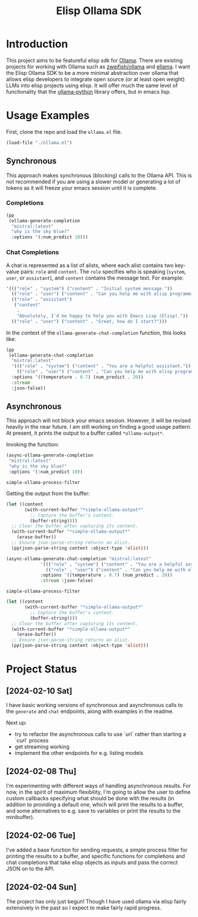 #+TITLE: Elisp Ollama SDK

* Introduction

This project aims to be featureful elisp sdk for [[https://ollama.ai/][Ollama]]. There are existing projects for working with Ollama such as [[https://github.com/zweifisch/ollama][zweifish/ollama]] and [[https://github.com/s-kostyaev/ellama][ellama]]. I want the Elisp Ollama SDK to be a more minimal abstraction over ollama that allows elisp developers to integrate open source (or at least open weight) LLMs into elisp projects using elisp. It will offer much the same level of functionality that the [[https://github.com/ollama/ollama-python][ollama-python]] library offers, but in emacs lisp.

* Usage Examples
First, clone the repo and load the ~ollama.el~ file.
#+begin_src emacs-lisp :session ollamatest
(load-file "./ollama.el")
#+end_src

#+RESULTS:
: t

** Synchronous
This approach makes synchronous (blocking) calls to the Ollama API. This is not recommended if you are using a slower model or generating a lot of tokens as it will freeze your emacs session until it is complete.
*** Completions


#+begin_src emacs-lisp
(pp
 (ollama-generate-completion
  "mistral:latest"
  "why is the sky blue?"
  :options '(:num_predict 10)))
#+end_src

#+RESULTS:
#+begin_example
((model . "mistral:latest")
 (created_at . "2024-02-24T14:06:24.157224Z")
 (response . " The color of the sky appears blue due to a")
 (done . t)
 (context .
          [733 16289 28793 28705 2079 349 272 7212 5045 28804 733 28748 16289 28793 415 3181 302 272 7212 8045 5045 2940 298 264])
 (total_duration . 7597444792)
 (load_duration . 7109315792)
 (prompt_eval_count . 15)
 (prompt_eval_duration . 176668000)
 (eval_count . 10)
 (eval_duration . 310997000))
#+end_example
*** Chat Completions

A chat is represented as a list of alists, where each alist contains two key-value pairs: =role= and =content=. The =role= specifies who is speaking (~system~, ~user~, or ~assistant~), and ~content~ contains the message text. For example:

#+begin_src emacs-lisp
'((("role" . "system") ("content" . "Initial system message."))
  (("role" . "user") ("content" . "Can you help me with elisp programming?"))
  (("role" . "assistant")
   ("content"
    .
    "Absolutely, I'd be happy to help you with Emacs Lisp (Elisp)."))
  (("role" . "user") ("content" . "Great, how do I start?")))
#+end_src

In the context of the ~ollama-generate-chat-completion~ function, this looks like:

#+begin_src emacs-lisp
(pp
 (ollama-generate-chat-completion
  "mistral:latest"
  '((("role" . "system") ("content" . "You are a helpful assistant."))
    (("role" . "user") ("content" . "Can you help me with elisp programming?")))
  :options '((temperature . 0.7) (num_predict . 20))
  :stream
  :json-false))
#+end_src

#+RESULTS:
#+begin_example
((model . "mistral:latest")
 (created_at . "2024-02-24T14:07:20.0499Z")
 (message
  (role . "assistant")
  (content . " Absolutely, I'll do my best to assist you with Emacs Lisp (Elisp"))
 (done . t)
 (total_duration . 1102761667)
 (load_duration . 1710167)
 (prompt_eval_count . 19)
 (prompt_eval_duration . 370450000)
 (eval_count . 20)
 (eval_duration . 729234000))
#+end_example

** Asynchronous
This approach will not block your emacs session. However, it will be revised heavily in the near future. I am still working on finding a good usage pattern. At present, it prints the output to a buffer called ~*ollama-output*~.

Invoking the function:

#+begin_src emacs-lisp
(async-ollama-generate-completion
 "mistral:latest"
 "why is the sky blue?"
 :options '(:num_predict 10))

  #+end_src

  #+RESULTS:
  : simple-ollama-process-filter

Getting the output from the buffer:

#+begin_src emacs-lisp
 (let ((content
        (with-current-buffer "*simple-ollama-output*"
          ;; Capture the buffer's content.
          (buffer-string))))
   ;; Clear the buffer after capturing its content.
   (with-current-buffer "*simple-ollama-output*"
     (erase-buffer))
   ;; Ensure json-parse-string returns an alist.
   (pp(json-parse-string content :object-type 'alist)))
#+end_src

#+RESULTS:
#+begin_example
((model . "mistral:latest")
 (created_at . "2024-02-24T14:22:11.93036Z")
 (response . " The reason the sky appears blue during a clear day")
 (done . t)
 (context .
          [733 16289 28793 28705 2079 349 272 7212 5045 28804 733 28748 16289 28793 415 2611 272 7212 8045 5045 1938 264 3081 1370])
 (total_duration . 598230709)
 (load_duration . 832667)
 (prompt_eval_count . 11)
 (prompt_eval_duration . 270784000)
 (eval_count . 10)
 (eval_duration . 326263000))
#+end_example


#+begin_src emacs-lisp
(async-ollama-generate-chat-completion "mistral:latest"
             '((("role" . "system") ("content" . "You are a helpful assistant."))
               (("role" . "user") ("content" . "Can you help me with elisp programming?")))
             :options '((temperature . 0.7) (num_predict . 20))
             :stream :json-false)
  #+end_src

  #+RESULTS:
  : simple-ollama-process-filter


#+begin_src emacs-lisp
(let ((content
       (with-current-buffer "*simple-ollama-output*"
         ;; Capture the buffer's content.
         (buffer-string))))
  ;; Clear the buffer after capturing its content.
  (with-current-buffer "*simple-ollama-output*"
    (erase-buffer))
  ;; Ensure json-parse-string returns an alist.
  (pp(json-parse-string content :object-type 'alist)))
#+end_src

#+RESULTS:
#+begin_example
((model . "mistral:latest")
 (created_at . "2024-02-24T14:21:28.735154Z")
 (message
  (role . "assistant")
  (content . " Absolutely! Emacs Lisp (Elisp) is the programming language used by Emacs,"))
 (done . t)
 (total_duration . 912522583)
 (load_duration . 623333)
 (prompt_eval_duration . 152210000)
 (eval_count . 20)
 (eval_duration . 759038000))
#+end_example

* Project Status
** [2024-02-10 Sat]
I have basic working versions of synchronous and asynchronous calls to the ~generate~ and ~chat~ endpoints, along with examples in the readme.

Next up:
- try to refactor the asynchronous calls to use `url` rather than starting a `curl` process
- get streaming working
- implement the other endpoints for e.g. listing models
** [2024-02-08 Thu]
I'm experimenting with different ways of handling asynchronous results. For now, in the spirit of maximum flexibility, I'm going to allow the user to define custom callbacks specifying what should be done with the results (in addition to providing a default one, which will print the results to a buffer, and some alternatives to e.g. save to variables or print the results to the minibuffer).
** [2024-02-06 Tue]
I've added a base function for sending requests, a simple process filter for printing the results to a buffer, and specific functions for completions and chat completions that take elisp objects as inputs and pass the correct JSON on to the API. 
** [2024-02-04 Sun]
The project has only just begun! Though I have used ollama via elisp fairly extensively in the past so I expect to make fairly rapid progress.
